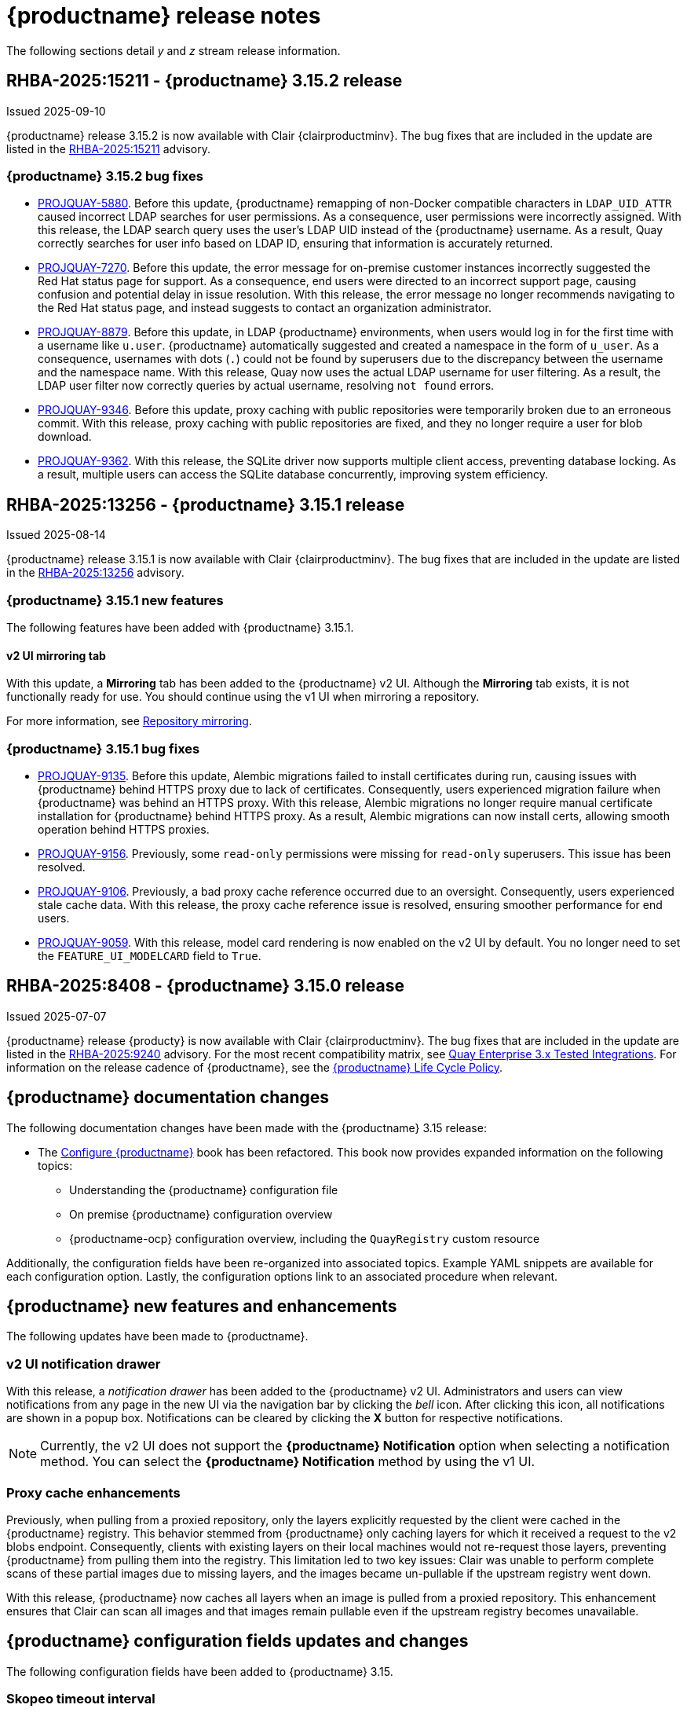:_mod-docs-content-type: CONCEPT
[id="release-notes-315"]
= {productname} release notes

The following sections detail _y_ and _z_ stream release information.

[id="rn-3-15-2"]
== RHBA-2025:15211 - {productname} 3.15.2 release

Issued 2025-09-10

{productname} release 3.15.2 is now available with Clair {clairproductminv}. The bug fixes that are included in the update are listed in the link:https://access.redhat.com/errata/RHBA-2025:15211[RHBA-2025:15211] advisory.

[id="bug-fixes-315-2"]
=== {productname} 3.15.2 bug fixes

* link:https://issues.redhat.com/browse/PROJQUAY-5880[PROJQUAY-5880]. Before this update, {productname} remapping of non-Docker compatible characters in `LDAP_UID_ATTR` caused incorrect LDAP searches for user permissions. As a consequence, user permissions were incorrectly assigned. With this release, the LDAP search query uses the user's LDAP UID instead of the {productname} username. As a result, Quay correctly searches for user info based on LDAP ID, ensuring that information is accurately returned.

* link:https://issues.redhat.com/browse/PROJQUAY-7270[PROJQUAY-7270]. Before this update, the error message for on-premise customer instances incorrectly suggested the Red{nbsp}Hat status page for support. As a consequence, end users were directed to an incorrect support page, causing confusion and potential delay in issue resolution. With this release, the error message no longer recommends navigating to the Red{nbsp}Hat status page, and instead suggests to contact an organization administrator. 

* link:https://issues.redhat.com/browse/PROJQUAY-8879[PROJQUAY-8879]. Before this update, in LDAP {productname} environments, when users would log in for the first time with a username like `u.user`. {productname} automatically suggested and created a namespace in the form of `u_user`. As a consequence, usernames with dots (`.`) could not be found by superusers due to the discrepancy between the username and the namespace name. With this release, Quay now uses the actual LDAP username for user filtering. As a result, the LDAP user filter now correctly queries by actual username, resolving `not found` errors.

* link:https://issues.redhat.com/browse/PROJQUAY-9346[PROJQUAY-9346]. Before this update, proxy caching with public repositories were temporarily broken due to an erroneous commit. With this release, proxy caching with public repositories are fixed, and they no longer require a user for blob download.

* link:https://issues.redhat.com/browse/PROJQUAY-9362[PROJQUAY-9362]. With this release, the SQLite driver now supports multiple client access, preventing database locking. As a result, multiple users can access the SQLite database concurrently, improving system efficiency.

[id="rn-3-15-1"]
== RHBA-2025:13256 - {productname} 3.15.1 release

Issued 2025-08-14

{productname} release 3.15.1 is now available with Clair {clairproductminv}. The bug fixes that are included in the update are listed in the link:https://access.redhat.com/errata/RHBA-2025:13256[RHBA-2025:13256] advisory.

[id="315-1-new-features"]
=== {productname} 3.15.1 new features

The following features have been added with {productname} 3.15.1.

[id="v2-ui-mirroring-tab"]
==== v2 UI mirroring tab

With this update, a *Mirroring* tab has been added to the {productname} v2 UI. Although the *Mirroring* tab exists, it is not functionally ready for use. You should continue using the v1 UI when mirroring a repository.

For more information, see link:https://docs.redhat.com/en/documentation/red_hat_quay/3/html/manage_red_hat_quay/repo-mirroring-in-red-hat-quay[Repository mirroring].

[id="bug-fixes-315-1"]
=== {productname} 3.15.1 bug fixes

* link:https://issues.redhat.com/browse/PROJQUAY-9135[PROJQUAY-9135]. Before this update, Alembic migrations failed to install certificates during run, causing issues with {productname} behind HTTPS proxy due to lack of certificates. Consequently, users experienced migration failure when {productname} was behind an HTTPS proxy. With this release, Alembic migrations no longer require manual certificate installation for {productname} behind HTTPS proxy. As a result, Alembic migrations can now install certs, allowing smooth operation behind HTTPS proxies.

* link:https://issues.redhat.com/browse/PROJQUAY-9156[PROJQUAY-9156]. Previously, some `read-only` permissions were missing for `read-only` superusers. This issue has been resolved.

* link:https://issues.redhat.com/browse/PROJQUAY-9106[PROJQUAY-9106]. Previously, a bad proxy cache reference occurred due to an oversight. Consequently, users experienced stale cache data. With this release, the proxy cache reference issue is resolved, ensuring smoother performance for end users.

* link:https://issues.redhat.com/browse/PROJQUAY-9059[PROJQUAY-9059]. With this release, model card rendering is now enabled on the v2 UI by default. You no longer need to set the `FEATURE_UI_MODELCARD` field to `True`. 


[id="rn-3-15-0"]
== RHBA-2025:8408 - {productname} 3.15.0 release

Issued 2025-07-07

{productname} release {producty} is now available with Clair {clairproductminv}. The bug fixes that are included in the update are listed in the link:https://access.redhat.com/errata/RHBA-2025:9240[RHBA-2025:9240] advisory. For the most recent compatibility matrix, see link:https://access.redhat.com/articles/4067991[Quay Enterprise 3.x Tested Integrations]. For information on the release cadence of {productname}, see the link:https://access.redhat.com/support/policy/updates/rhquay/[{productname} Life Cycle Policy].

[id="documentation-changes-315"]
== {productname} documentation changes

The following documentation changes have been made with the {productname} 3.15 release:

* The link:https://docs.redhat.com/en/documentation/red_hat_quay/{producty}/html/configure_red_hat_quay[Configure {productname}] book has been refactored. This book now provides expanded information on the following topics:

** Understanding the {productname} configuration file
** On premise {productname} configuration overview
** {productname-ocp} configuration overview, including the `QuayRegistry` custom resource

Additionally, the configuration fields have been re-organized into associated topics. Example YAML snippets are available for each configuration option. Lastly, the configuration options link to an associated procedure when relevant.

[id="new-features-and-enhancements-315"]
== {productname} new features and enhancements

The following updates have been made to {productname}.

[id="v2-ui-notification-drawer"]
=== v2 UI notification drawer

With this release, a _notification drawer_ has been added to the {productname} v2 UI. Administrators and users can view notifications from any page in the new UI via the navigation bar by clicking the _bell_ icon. After clicking this icon, all notifications are shown in a popup box. Notifications can be cleared by clicking the *X* button for respective notifications.

[NOTE]
====
Currently, the v2 UI does not support the *{productname} Notification* option when selecting a notification method. You can select the *{productname} Notification* method by using the v1 UI.
====

[id="proxy-cache-enhancements"]
=== Proxy cache enhancements

Previously, when pulling from a proxied repository, only the layers explicitly requested by the client were cached in the {productname} registry. This behavior stemmed from {productname} only caching layers for which it received a request to the v2 blobs endpoint. Consequently, clients with existing layers on their local machines would not re-request those layers, preventing {productname} from pulling them into the registry. This limitation led to two key issues: Clair was unable to perform complete scans of these partial images due to missing layers, and the images became un-pullable if the upstream registry went down.

With this release, {productname} now caches all layers when an image is pulled from a proxied repository. This enhancement ensures that Clair can scan all images and that images remain pullable even if the upstream registry becomes unavailable.

[id="new-quay-config-fields-315"]
== {productname} configuration fields updates and changes

The following configuration fields have been added to {productname} 3.15.

[id="skopeo-timeout-configuration-field"]
=== Skopeo timeout interval

The `SKOPEO_TIMEOUT_INTERVAL` configuration field has been added. With this field, {productname} administrators can adjust the time, in seconds, that a mirroring job runs before it times out. This field is required and defaults to `300` seconds, or 5 minutes. It cannot be set lower than `300` seconds.

.Skopeo timeout configuration field
|===
| Field | Type | Description 
|*SKOPEO_TIMEOUT_INTERVAL* |Integer | Number of seconds mirroring job will run before timing out. +
 +
**Default:** `300`
|===

.Skopeo timeout example YAML
[source,yaml]
----
# ...
SKOPEO_TIMEOUT_INTERVAL: 300
# ...
----

For more information, see link:https://docs.redhat.com/en/documentation/red_hat_quay/{producty}/html-single/manage_red_hat_quay/index#repo-mirroring-in-red-hat-quay[Repository mirroring].

[id="superuser-config-dump"]
=== Superuser configDump

The `FEATURE_SUPERUSER_CONFIGDUMP` configuration field has been added. With this field, {productname} superusers can leverage the `configDump` API field to return all Flask configuration fields that are set. This can be used to show proof of compliance for various security policies, such as PCI-DSS 4.0. To use this field, superusers must be defined in the `config.yaml` file via the `SUPER_USERS` configuration field.

.configDump configuration field
|===
| Field | Type | Description 
|*FEATURE_SUPERUSER_CONFIGDUMP* |Boolean | Enables a full config dump of the running Framework, environment and schema for validation. +
 +
**Default:** `False`
|===

.Superuser configDump example YAML
[source,yaml]
----
# ...
FEATURE_SUPERUSER_CONFIGDUMP: true
# ...
----

For more information, see link:https://docs.redhat.com/en/documentation/red_hat_quay/{producty}/html-single/configure_red_hat_quay/index#retrieving-config-file-api[Retrieving the configuration file by using the API].

[id="new-api-endpoints-315"]
== API endpoint enhancements

The following API endpoints were added in {productname} 3.15.

[id="skopeo-timeout-api-endpoint"]
=== Skopeo timeout interval

A new parameter, `SKOPEO_TIMEOUT_INTERVAL`, has been added to the `createRepoMirrorConfig` endpoint. This parameter allows {productname} administrators to configure the maximum duration (in seconds) that a mirroring job is allowed to run before it times out. The default value is `300` seconds (5 minutes).

|===
| Name | Description | Schema 
|*skopeo_timeout_interval* |Number of seconds mirroring job will run before timing out | Integer
|===

See the link:https://docs.redhat.com/en/documentation/red_hat_quay/{producty}/html/red_hat_quay_api_reference/mirror#createrepomirrorconfig[createRepoMirrorConfig] endpoint for more information.

[id="api-v1-superuser-config"]
=== Superuser configDump

A new superuser API parameter, `v1/superuser/config`, has been added to the {productname} API. With this field, superusers can return all Flask configuration fields that are set. This can be used to show proof of compliance for various security policies, such as PCI-DSS 4.0.

|===
|Name|Description|Schema

|**configDump** +
_optional_|Returns a structured JSON dump of the current configuration, including values from `config.yaml` (`.config`), default parameters (`.warning`), environment variables (`.env`), and schema (`.schema`) types. Sensitive fields are obfuscated. Useful for audit/compliance validation (e.g., PCI-DSS 4.0). |object

|===

For example API commands, see link:https://docs.redhat.com/en/documentation/red_hat_quay/{producty}/html-single/red_hat_quay_api_reference/index#superuser[Red Hat Quay API superuser commands].


[id="notable-technical-changes-315"]
== Notable technical changes

The following section highlights notable technical changes for {productname} 3.15.

[id="model-card-disable"]
=== Model card rendering disabled by default

In {productname} 3.14, model card rendering was made available on the v2 UI for machine learning models. This feature was enabled by default via the `FEATURE_UI_MODELCARD` parameter.

With {productname} 3.15, this feature is now disabled by default. To view model cards on the v2 UI, you must set the `FEATURE_UI_MODELCARD` field to `True`. For example:

[source,yaml]
----
# ...
FEATURE_UI_MODELCARD: true
# ...
----

This change will be reverted in a future version of {productname}.

[id="known-issues-and-limitations-315"]
== Known issues and limitations

The following sections note known issues and limitations for {productname} 3.15.

[id="repository-mirroring-known-issue"]
=== Repository mirroring known issue

There is a known issue affecting the mirroring feature of {productname}. When the mirroring process fails, the UI shows a *Mirror success* report, even though it has failed. This will be fixed in a future version of {productname}.

[id="deprecations-315"]
== Future deprecations

* The {productname} v1 UI will be deprecated in {productname} 3.16.

[id="bug-fixes-315"]
== {productname} bug fixes

The following issues were fixed with {productname} 3.15:

* link:https://issues.redhat.com/browse/PROJQUAY-9050[*PROJQUAY-9050*]. Previously, when in *Tag* view on the v2 UI, the *Pull* column was center-aligned while the other columns were left-aligned. With this release, the *Pull* column is left-aligned.

* link:https://issues.redhat.com/browse/PROJQUAY-6862[*PROJQUAY-6862*]. Previously, when {productname} was deployed with Google Cloud Storage (GCS) as its object storage backend, pushing layers greater than 4 GiB would fail and return a `413` error. This error occurred because {productname}'s library, boto, does not support multipart uploads to GCS. This issue has been resolved, and users can now push layers greater than 4 GiB to their registry without interruption.

* link:https://issues.redhat.com/browse/PROJQUAY-8123[*PROJQUAY-8123*]. Previously, if a {productname} administrator set up their deployment on a virtual machine (VM) and the administrator created the `config.yaml` file manually, there was a possibility that the `TESTING` flag was not included in the configuration. Including the `TESTING: true` field in the `config.yaml` file disables some features, such as sending emails. This is useful for developers who are testing {productname} and do not want to accidentally send out notifications or other alerts to users. When this field is not set, {productname} operates normally. 
+
With this update, a warning is printed upon startup, notifying the {productname} administrator that the `TESTING` property is either missing from the `config.yaml` file entirely, or that it is set to `True`. This alert is intended to help guide administrators towards intentional configurations for their deployment.

* link:https://issues.redhat.com/browse/PROJQUAY-8595[*PROJQUAY-8595*]. Previously, {productname} would not start if Splunk had an outage. Now, {productname} pods reconcile appropriately if Splunk has an outage and, as a result, {productname} starts as intended.

[id="quay-feature-tracker"]
== {productname} feature tracker

New features have been added to {productname}, some of which are currently in Technology Preview. Technology Preview features are experimental features and are not intended for production use.

Some features available in previous releases have been deprecated or removed. Deprecated functionality is still included in {productname}, but is planned for removal in a future release and is not recommended for new deployments. For the most recent list of deprecated and removed functionality in {productname}, refer to Table 1.1. Additional details for more fine-grained functionality that has been deprecated and removed are listed after the table.

//Remove entries with the same status older than the latest three releases.

.Features tracker
[cols="4,1,1,1",options="header"]
|===
|Feature | Quay 3.15 | Quay 3.14 | Quay 3.13

|link:https://docs.redhat.com/en/documentation/red_hat_quay/{producty}/html-single/use_red_hat_quay/index#viewing-model-card-information[Viewing model card information by using the v2 UI].
|General Availability
|General Availability
|-

|link:https://docs.redhat.com/en/documentation/red_hat_quay/{producty}/html-single/manage_red_hat_quay/index#keyless-authentication-robot-accounts[Keyless authentication with robot accounts]
|General Availability
|General Availability
|General Availability

|link:https://docs.redhat.com/en/documentation/red_hat_quay/{producty}/html-single/securing_red_hat_quay/index#cert-based-auth-quay-sql[Certificate-based authentication between {productname} and SQL]
|General Availability
|General Availability
|General Availability

|link:https://access.redhat.com/documentation/en-us/red_hat_quay/3.8/html-single/configure_red_hat_quay/index#reference-miscellaneous-v2-ui[FEATURE_UI_V2]
|Technology Preview
|Technology Preview
|Technology Preview

|===

[id="ibm-power-z-linuxone-support-matrix"]
=== IBM Power, IBM Z, and IBM® LinuxONE support matrix

.list of supported and unsupported features
[cols="3,1,1",options="header"]
|===
|Feature |IBM Power |IBM Z and IBM(R) LinuxONE

|Allow team synchronization via OIDC on Azure
|Not Supported
|Not Supported

|Backing up and restoring on a standalone deployment
|Supported
|Supported

|Clair Disconnected
|Supported
|Supported

|Geo-Replication (Standalone)
|Supported
|Supported

|Geo-Replication (Operator)
|Supported
|Not Supported

|IPv6
|Not Supported
|Not Supported

|Migrating a standalone to operator deployment
|Supported
|Supported

|Mirror registry
|Supported
|Supported

|Quay config editor - mirror, OIDC
|Supported
|Supported

|Quay config editor - MAG, Kinesis, Keystone, GitHub Enterprise
|Not Supported
|Not Supported

|Quay config editor - Red Hat Quay V2 User Interface
|Supported
|Supported

|Quay Disconnected
|Supported
|Supported

|Repo Mirroring
|Supported
|Supported
|===